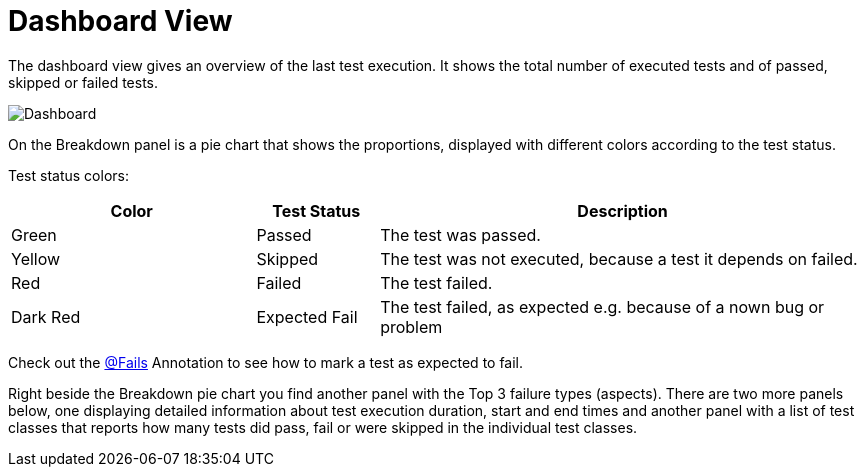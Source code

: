 = Dashboard View

The dashboard view gives an overview of the last test execution. It shows the total number of executed tests and of passed, skipped or failed tests.

image::report-ng-05.png[align="center", alt="Dashboard"]

On the Breakdown panel is a pie chart that shows the proportions, displayed with different colors according to the test status.

Test status colors:
[cols="2,^1,4",options="header"]
|===
| Color | Test Status | Description
| Green | Passed | The test was passed.
| Yellow | Skipped | The test was not executed, because a test it depends on failed.
| Red | Failed | The test failed.
| Dark Red | Expected Fail | The test failed, as expected e.g. because of a nown bug or problem
|===

Check out the <<#Fails, @Fails>> Annotation to see how to mark a test as expected to fail.

Right beside the Breakdown pie chart you find another panel with the Top 3 failure types (aspects).
There are two more panels below, one displaying detailed information about test execution duration, start and end times and another panel with a list of test classes that reports how many tests did pass, fail or were skipped in the individual test classes.
